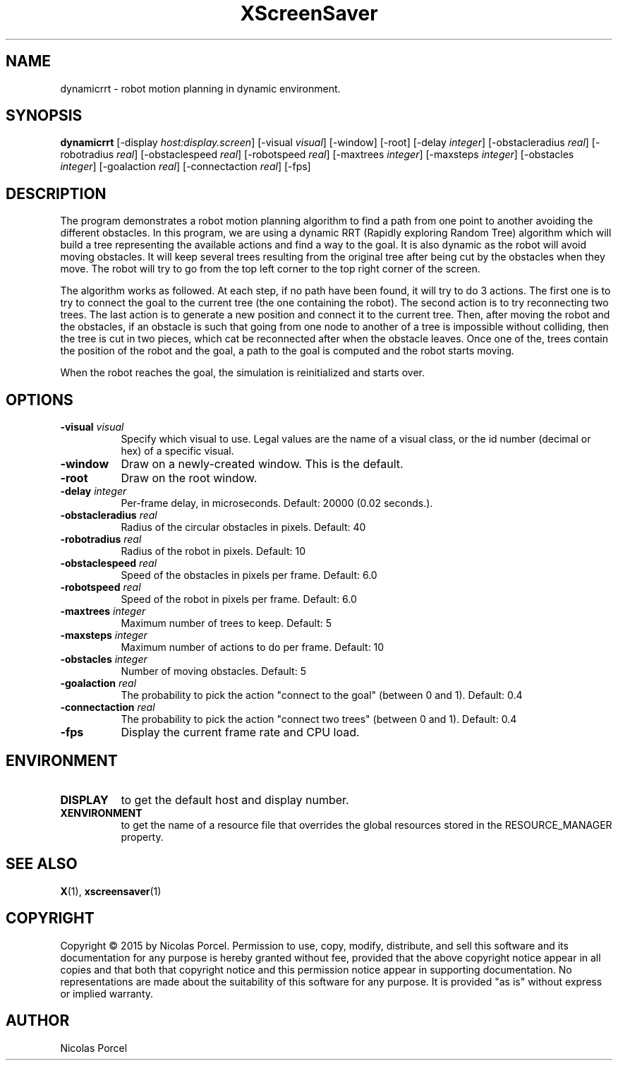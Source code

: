 .TH XScreenSaver 1 "" "X Version 11"
.SH NAME
dynamicrrt - robot motion planning in dynamic environment.
.SH SYNOPSIS
.B dynamicrrt
[\-display \fIhost:display.screen\fP]
[\-visual \fIvisual\fP]
[\-window]
[\-root]
[\-delay \fIinteger\fP]
[\-obstacleradius \fIreal\fP]
[\-robotradius \fIreal\fP]
[\-obstaclespeed \fIreal\fP]
[\-robotspeed \fIreal\fP]
[\-maxtrees \fIinteger\fP]
[\-maxsteps \fIinteger\fP]
[\-obstacles \fIinteger\fP]
[\-goalaction \fIreal\fP]
[\-connectaction \fIreal\fP]
[\-fps]
.SH DESCRIPTION
The program demonstrates a robot motion planning algorithm to find
a path from one point to another avoiding the different obstacles. In
this program, we are using a dynamic RRT (Rapidly exploring Random Tree)
algorithm which will build a tree representing the available actions and
find a way to the goal. It is also dynamic as the robot will avoid moving
obstacles. It will keep several trees resulting from the original tree
after being cut by the obstacles when they move. The robot will try to
go from the top left corner to the top right corner of the screen.

The algorithm works as followed. At each step, if no path have been found,
it will try to do 3 actions. The first one is to try to connect the goal
to the current tree (the one containing the robot). The second action is
to try reconnecting two trees. The last action is to generate a new position
and connect it to the current tree. Then, after moving the robot and the
obstacles, if an obstacle is such that going from one node to another of a
tree is impossible without colliding, then the tree is cut in two pieces,
which cat be reconnected after when the obstacle leaves. Once one of the,
trees contain the position of the robot and the goal, a path to the goal is
computed and the robot starts moving.

When the robot reaches the goal, the simulation is reinitialized and starts
over.
.SH OPTIONS
.TP 8
.B \-visual \fIvisual\fP
Specify which visual to use.  Legal values are the name of a visual class,
or the id number (decimal or hex) of a specific visual.
.TP 8
.B \-window
Draw on a newly-created window.  This is the default.
.TP 8
.B \-root
Draw on the root window.
.TP 8
.B \-delay \fIinteger\fP
Per-frame delay, in microseconds.  Default: 20000 (0.02 seconds.).
.TP 8
.B \-obstacleradius \fIreal\fP
Radius of the circular obstacles in pixels. Default: 40
.TP 8
.B \-robotradius \fIreal\fP
Radius of the robot in pixels. Default: 10
.TP 8
.B \-obstaclespeed \fIreal\fP
Speed of the obstacles in pixels per frame. Default: 6.0
.TP 8
.B \-robotspeed \fIreal\fP
Speed of the robot in pixels per frame. Default: 6.0
.TP 8
.B \-maxtrees \fIinteger\fP
Maximum number of trees to keep. Default: 5
.TP 8
.B \-maxsteps \fIinteger\fP
Maximum number of actions to do per frame. Default: 10
.TP 8
.B \-obstacles \fIinteger\fP
Number of moving obstacles. Default: 5
.TP 8
.B \-goalaction \fIreal\fP
The probability to pick the action "connect to the goal" (between 0 and 1). Default: 0.4
.TP 8
.B \-connectaction \fIreal\fP
The probability to pick the action "connect two trees" (between 0 and 1). Default: 0.4
.TP 8
.B \-fps
Display the current frame rate and CPU load.
.SH ENVIRONMENT
.PP
.TP 8
.B DISPLAY
to get the default host and display number.
.TP 8
.B XENVIRONMENT
to get the name of a resource file that overrides the global resources
stored in the RESOURCE_MANAGER property.
.SH SEE ALSO
.BR X (1),
.BR xscreensaver (1)
.SH COPYRIGHT
Copyright \(co 2015 by Nicolas Porcel.  Permission to use, copy, modify, 
distribute, and sell this software and its documentation for any purpose is 
hereby granted without fee, provided that the above copyright notice appear 
in all copies and that both that copyright notice and this permission notice
appear in supporting documentation.  No representations are made about the 
suitability of this software for any purpose.  It is provided "as is" without
express or implied warranty.
.SH AUTHOR
Nicolas Porcel
